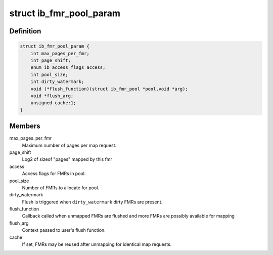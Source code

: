 .. -*- coding: utf-8; mode: rst -*-
.. src-file: include/rdma/ib_fmr_pool.h

.. _`ib_fmr_pool_param`:

struct ib_fmr_pool_param
========================

.. c:type:: struct ib_fmr_pool_param

    Parameters for creating FMR pool

.. _`ib_fmr_pool_param.definition`:

Definition
----------

.. code-block:: c

    struct ib_fmr_pool_param {
        int max_pages_per_fmr;
        int page_shift;
        enum ib_access_flags access;
        int pool_size;
        int dirty_watermark;
        void (*flush_function)(struct ib_fmr_pool *pool,void *arg);
        void *flush_arg;
        unsigned cache:1;
    }

.. _`ib_fmr_pool_param.members`:

Members
-------

max_pages_per_fmr
    Maximum number of pages per map request.

page_shift
    Log2 of sizeof "pages" mapped by this fmr

access
    Access flags for FMRs in pool.

pool_size
    Number of FMRs to allocate for pool.

dirty_watermark
    Flush is triggered when \ ``dirty_watermark``\  dirty
    FMRs are present.

flush_function
    Callback called when unmapped FMRs are flushed and
    more FMRs are possibly available for mapping

flush_arg
    Context passed to user's flush function.

cache
    If set, FMRs may be reused after unmapping for identical map
    requests.

.. This file was automatic generated / don't edit.

